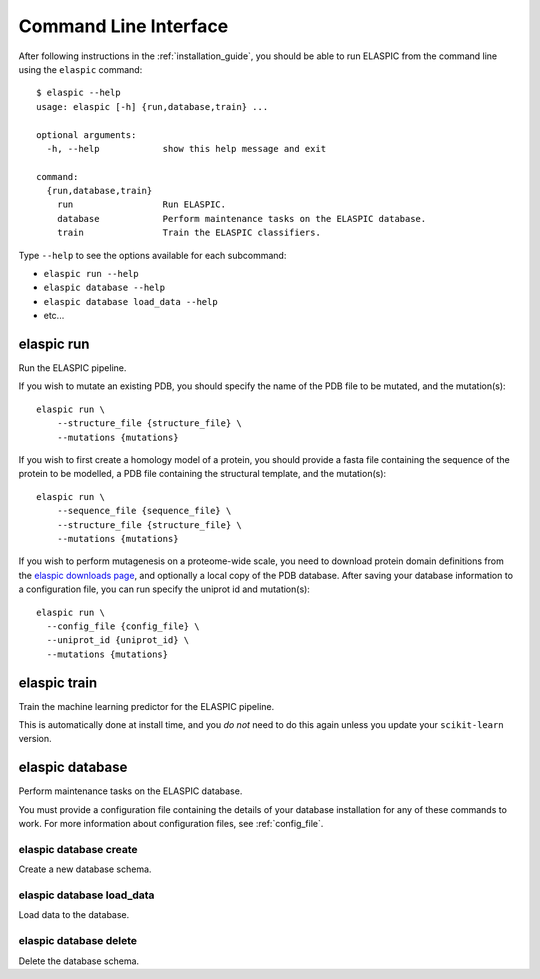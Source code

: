 .. _elaspic_cli:
.. _run_elaspic:

Command Line Interface
======================

After following instructions in the :ref:`installation_guide`, you should be able to run ELASPIC
from the command line using the ``elaspic`` command::

  $ elaspic --help
  usage: elaspic [-h] {run,database,train} ...

  optional arguments:
    -h, --help            show this help message and exit

  command:
    {run,database,train}
      run                 Run ELASPIC.
      database            Perform maintenance tasks on the ELASPIC database.
      train               Train the ELASPIC classifiers.

Type ``--help`` to see the options available for each subcommand:

- ``elaspic run --help``
- ``elaspic database --help``
- ``elaspic database load_data --help``
- etc...


elaspic run
-----------

Run the ELASPIC pipeline.

If you wish to mutate an existing PDB, you should specify the name of the PDB file to be mutated, and the mutation(s)::

  elaspic run \
      --structure_file {structure_file} \
      --mutations {mutations}

If you wish to first create a homology model of a protein, you should provide a fasta file containing the sequence of the protein to be modelled, a PDB file containing the structural template, and the mutation(s)::

  elaspic run \
      --sequence_file {sequence_file} \
      --structure_file {structure_file} \
      --mutations {mutations}

If you wish to perform mutagenesis on a proteome-wide scale, you need to download protein domain definitions from the `elaspic downloads page`_, and optionally a local copy of the PDB database. After saving your database information to a configuration file, you can run specify the uniprot id and mutation(s)::

  elaspic run \
    --config_file {config_file} \
    --uniprot_id {uniprot_id} \
    --mutations {mutations}


elaspic train
-------------

Train the machine learning predictor for the ELASPIC pipeline.

This is automatically done at install time, and you *do not* need to do this again unless you update your ``scikit-learn`` version.


.. _`elaspic_database_cli`:

elaspic database
----------------

Perform maintenance tasks on the ELASPIC database.

You must provide a configuration file containing the details of your database installation for any of these commands to work. For more information about configuration files, see :ref:`config_file`.

elaspic database create
~~~~~~~~~~~~~~~~~~~~~~~

Create a new database schema.

elaspic database load_data
~~~~~~~~~~~~~~~~~~~~~~~~~~

Load data to the database.

elaspic database delete
~~~~~~~~~~~~~~~~~~~~~~~

Delete the database schema.


.. _`elaspic downloads page`: http://elaspic.kimlab.org/static/download/
